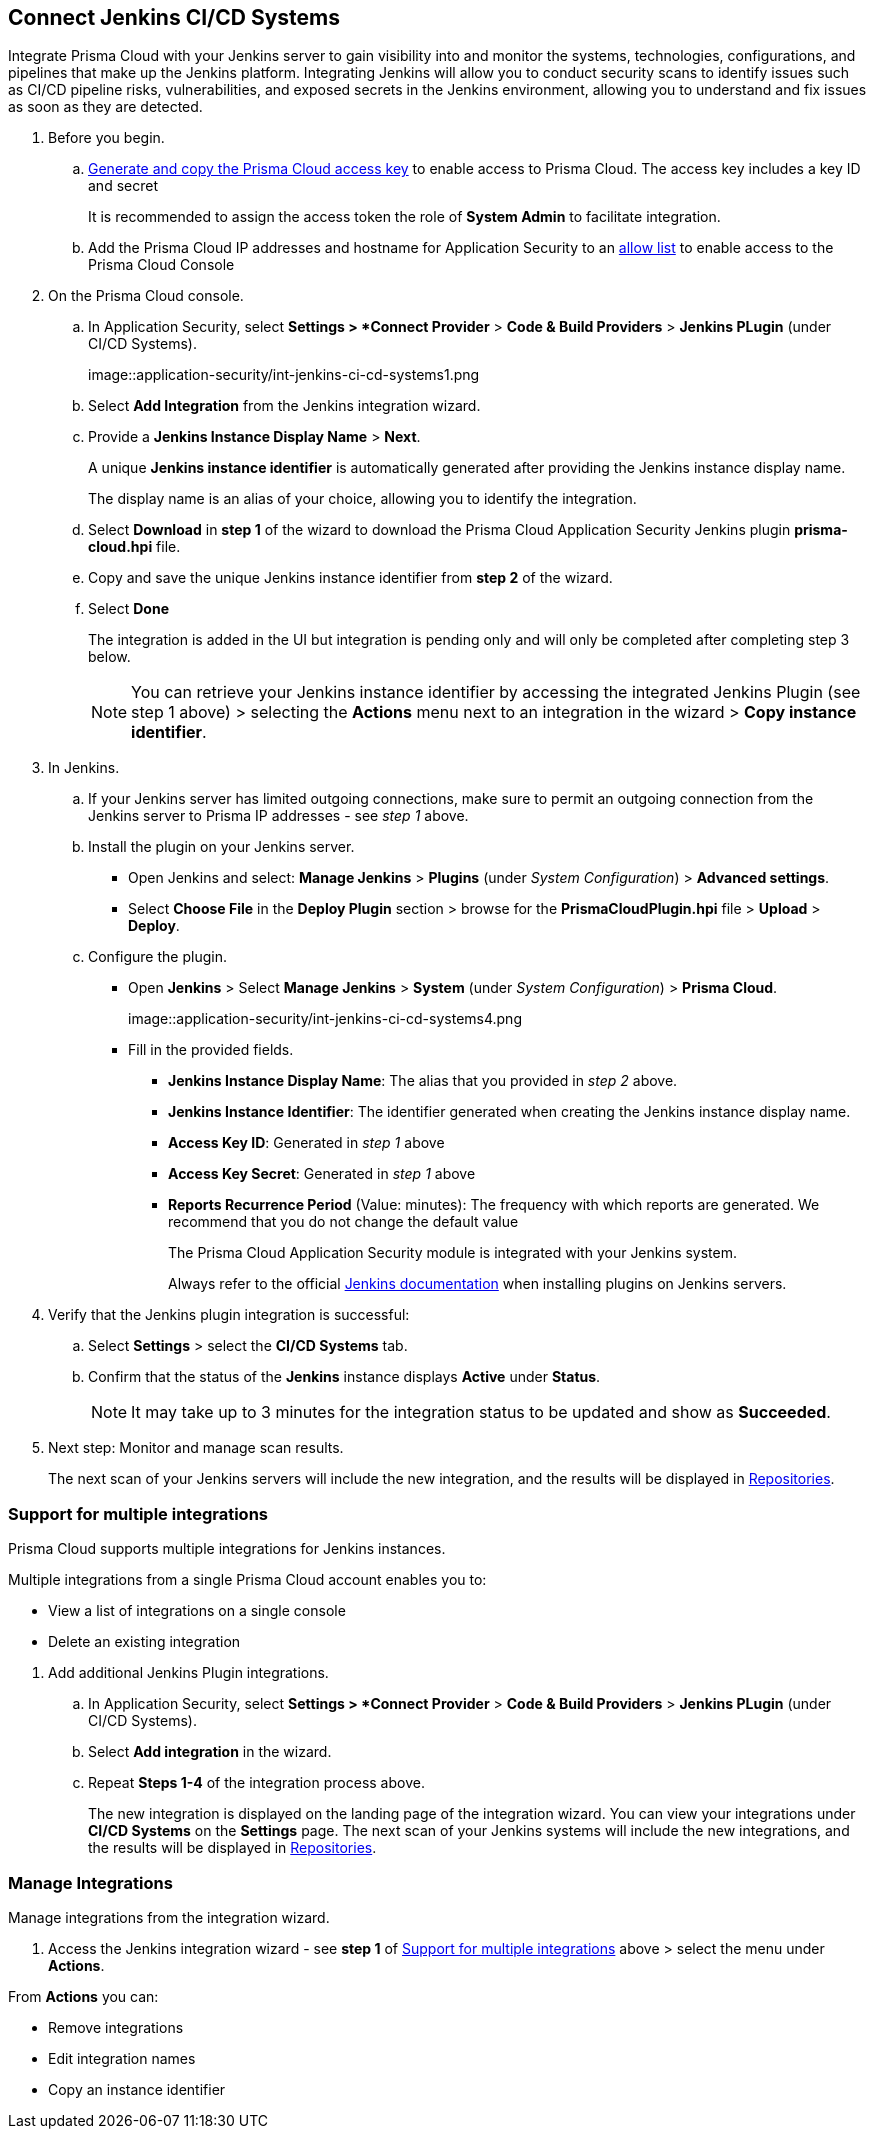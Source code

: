 :topic_type: task


[.task]
== Connect Jenkins CI/CD Systems  

Integrate Prisma Cloud with your Jenkins server to gain visibility into and monitor the systems, technologies, configurations, and pipelines that make up the Jenkins platform.
Integrating Jenkins will allow you to conduct security scans to identify issues such as CI/CD pipeline risks, vulnerabilities, and exposed secrets in the Jenkins environment, allowing you to understand and fix issues as soon as they are detected.

[.procedure]

. Before you begin.
.. xref:../../../../administration/create-access-keys.adoc[Generate and copy the Prisma Cloud access key] to enable access to Prisma Cloud. The access key includes a key ID and secret
+
It is recommended to assign the access token the role of *System Admin* to facilitate integration.
.. Add the Prisma Cloud IP addresses and hostname for Application Security to an xref:../../../../get-started/console-prerequisites.adoc[allow list] to enable access to the Prisma Cloud Console 

. On the Prisma Cloud console.

.. In Application Security, select *Settings > *Connect Provider* > *Code & Build Providers* > *Jenkins PLugin* (under CI/CD Systems).
+
image::application-security/int-jenkins-ci-cd-systems1.png

.. Select *Add Integration* from the Jenkins integration wizard.
//+
//image::application-security/int-jenkins-ci-cd-systems2.png

.. Provide a *Jenkins Instance Display Name* > *Next*.
+
A unique *Jenkins instance identifier* is automatically generated after providing the Jenkins instance display name.
+
The display name is an alias of your choice, allowing you to identify the integration.
//+
//image::application-security/int-jenkins-ci-cd-systems3.png

.. Select *Download* in *step 1* of the wizard to download the Prisma Cloud Application Security Jenkins plugin *prisma-cloud.hpi* file.

.. Copy and save the unique Jenkins instance identifier from *step 2* of the wizard.

.. Select *Done*
+
The integration is added in the UI but integration is pending only and will only be completed after completing step 3 below.
+
NOTE: You can retrieve your Jenkins instance identifier by accessing the integrated Jenkins Plugin (see step 1 above) >  selecting the *Actions* menu next to an integration in the wizard > *Copy instance identifier*.

. In Jenkins.

.. If your Jenkins server has limited outgoing connections, make sure to permit an outgoing connection from the Jenkins server to Prisma IP addresses - see _step 1_ above. 

.. Install the plugin on your Jenkins server.
+
* Open Jenkins and select: *Manage Jenkins* > *Plugins* (under _System Configuration_) > *Advanced settings*.

* Select *Choose File* in the *Deploy Plugin* section > browse for the *PrismaCloudPlugin.hpi* file > *Upload* > *Deploy*.

.. Configure the plugin.
+
* Open *Jenkins* > Select *Manage Jenkins* > *System* (under _System Configuration_) > *Prisma Cloud*.
+
image::application-security/int-jenkins-ci-cd-systems4.png
+
* Fill in the provided fields.
+
** *Jenkins Instance Display Name*: The alias that you provided in _step 2_ above.
** *Jenkins Instance Identifier*: The identifier generated when creating the Jenkins instance display name.
** *Access Key ID*: Generated in _step 1_ above
** *Access Key Secret*: Generated in _step 1_ above
** *Reports Recurrence Period* (Value: minutes): The frequency with which reports are generated. We recommend that you do not change the default value
+
The Prisma Cloud Application Security module is integrated with your Jenkins system.
+
Always refer to the official https://www.jenkins.io/doc/book/managing/plugins/[Jenkins documentation] when installing plugins on Jenkins servers.

. Verify that the Jenkins plugin integration is successful:

.. Select *Settings* > select the *CI/CD Systems* tab.

.. Confirm that the status of the *Jenkins* instance displays *Active* under *Status*.
+
NOTE: It may take up to 3 minutes for the integration status to be updated and show as *Succeeded*.

. Next step: Monitor and manage scan results.
+
The next scan of your Jenkins servers will include the new integration, and the results will be displayed in xref:../../../visibility/repositories.adoc[Repositories].


[.task]
[#support-multi-integrate-]
=== Support for multiple integrations

Prisma Cloud supports multiple integrations for Jenkins instances.

Multiple integrations from a single Prisma Cloud account enables you to:

* View a list of integrations on a single console
* Delete an existing integration

[.procedure]

. Add additional Jenkins Plugin integrations.

.. In Application Security, select *Settings > *Connect Provider* > *Code & Build Providers* > *Jenkins PLugin* (under CI/CD Systems).

.. Select *Add integration* in the wizard.

.. Repeat *Steps 1-4* of the integration process above.
+
The new integration is displayed on the landing page of the integration wizard. You can view your integrations under *CI/CD Systems* on the *Settings* page. The next scan of your Jenkins systems will include the new integrations, and the results will be displayed in xref:../../../visibility/repositories.adoc[Repositories].


=== Manage Integrations

Manage integrations from the integration wizard.

. Access the Jenkins integration wizard - see *step 1* of <<support-multi-integrate-,Support for multiple integrations>> above > select the menu under *Actions*.

From *Actions* you can:

* Remove integrations

* Edit integration names

* Copy an instance identifier


// Shlomi to confirm popup